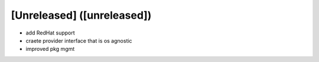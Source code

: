 [Unreleased] ([unreleased])
---------------------------
* add RedHat support
* craete provider interface that is os agnostic
* improved pkg mgmt
